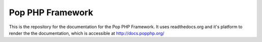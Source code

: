 Pop PHP Framework
=================

This is the repository for the documentation for the Pop PHP Framework. It uses readthedocs.org
and it's platform to render the the documentation, which is accessible at `http://docs.popphp.org/`_

.. _http://docs.popphp.org/: http://docs.popphp.org/